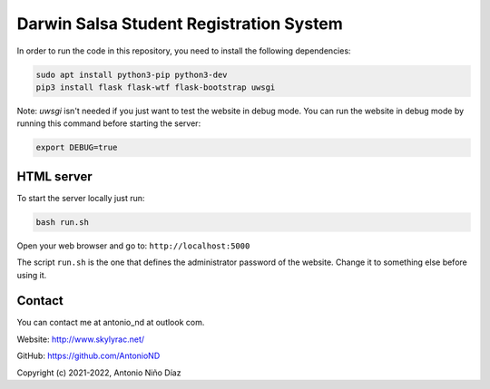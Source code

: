 Darwin Salsa Student Registration System
========================================

In order to run the code in this repository, you need to install the following
dependencies:

.. code:: bash

    sudo apt install python3-pip python3-dev
    pip3 install flask flask-wtf flask-bootstrap uwsgi

Note: `uwsgi` isn't needed if you just want to test the website in debug mode.
You can run the website in debug mode by running this command before starting
the server:

.. code:: bash

    export DEBUG=true

HTML server
-----------

To start the server locally just run:

.. code:: bash

    bash run.sh

Open your web browser and go to: ``http://localhost:5000``

The script ``run.sh`` is the one that defines the administrator password of the
website. Change it to something else before using it.

Contact
-------

You can contact me at antonio_nd at outlook com.

Website: http://www.skylyrac.net/

GitHub: https://github.com/AntonioND

Copyright (c) 2021-2022, Antonio Niño Díaz

